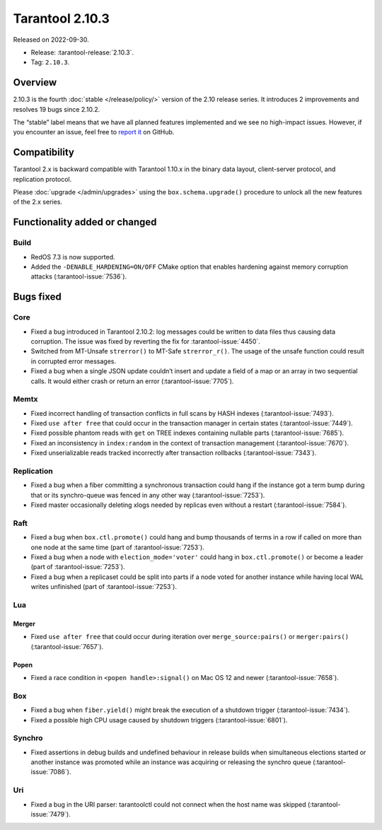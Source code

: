 Tarantool 2.10.3
================

Released on 2022-09-30.

*   Release: :tarantool-release:`2.10.3`.
*   Tag: ``2.10.3``.

Overview
--------

2.10.3 is the fourth
:doc:`stable </release/policy/>` version of the 2.10 release series.
It introduces 2 improvements and resolves 19 bugs since 2.10.2.

The “stable” label means that we have all planned features implemented
and we see no high-impact issues. However, if you encounter an issue,
feel free to `report it <https://github.com/tarantool/tarantool/issues>`__ on GitHub.

Compatibility
-------------

Tarantool 2.x is backward compatible with Tarantool 1.10.x in the binary
data layout, client-server protocol, and replication protocol.

Please :doc:`upgrade </admin/upgrades>`
using the ``box.schema.upgrade()`` procedure to unlock all the new
features of the 2.x series.

Functionality added or changed
------------------------------

Build
~~~~~

-  RedOS 7.3 is now supported.
-  Added the ``-DENABLE_HARDENING=ON/OFF`` CMake option that enables
   hardening against memory corruption attacks (:tarantool-issue:`7536`).

Bugs fixed
----------

Core
~~~~

-  Fixed a bug introduced in Tarantool 2.10.2: log messages could be
   written to data files thus causing data corruption. The issue was
   fixed by reverting the fix for :tarantool-issue:`4450`.
-  Switched from MT-Unsafe ``strerror()`` to MT-Safe ``strerror_r()``.
   The usage of the unsafe function could result in corrupted error
   messages.
-  Fixed a bug when a single JSON update couldn’t insert and update a
   field of a map or an array in two sequential calls. It would either
   crash or return an error (:tarantool-issue:`7705`).

Memtx
~~~~~

-  Fixed incorrect handling of transaction conflicts in full scans by
   HASH indexes (:tarantool-issue:`7493`).
-  Fixed ``use after free`` that could occur in the transaction manager
   in certain states (:tarantool-issue:`7449`).
-  Fixed possible phantom reads with ``get`` on TREE indexes containing
   nullable parts (:tarantool-issue:`7685`).
-  Fixed an inconsistency in ``index:random`` in the context of
   transaction management (:tarantool-issue:`7670`).
-  Fixed unserializable reads tracked incorrectly after transaction
   rollbacks (:tarantool-issue:`7343`).

Replication
~~~~~~~~~~~

-  Fixed a bug when a fiber committing a synchronous transaction could
   hang if the instance got a term bump during that or its synchro-queue
   was fenced in any other way (:tarantool-issue:`7253`).
-  Fixed master occasionally deleting xlogs needed by replicas even
   without a restart (:tarantool-issue:`7584`).

Raft
~~~~

-  Fixed a bug when ``box.ctl.promote()`` could hang and bump thousands
   of terms in a row if called on more than one node at the same time
   (part of :tarantool-issue:`7253`).
-  Fixed a bug when a node with ``election_mode='voter'`` could hang in
   ``box.ctl.promote()`` or become a leader (part of :tarantool-issue:`7253`).
-  Fixed a bug when a replicaset could be split into parts if a node
   voted for another instance while having local WAL writes unfinished
   (part of :tarantool-issue:`7253`).

Lua
~~~

Merger
^^^^^^

-  Fixed ``use after free`` that could occur during iteration over
   ``merge_source:pairs()`` or ``merger:pairs()`` (:tarantool-issue:`7657`).

Popen
^^^^^

-  Fixed a race condition in ``<popen handle>:signal()`` on Mac OS 12
   and newer (:tarantool-issue:`7658`).

Box
~~~

-  Fixed a bug when ``fiber.yield()`` might break the execution of a
   shutdown trigger (:tarantool-issue:`7434`).
-  Fixed a possible high CPU usage caused by shutdown triggers
   (:tarantool-issue:`6801`).

Synchro
~~~~~~~

-  Fixed assertions in debug builds and undefined behaviour in release
   builds when simultaneous elections started or another instance was
   promoted while an instance was acquiring or releasing the synchro
   queue (:tarantool-issue:`7086`).

Uri
~~~

-  Fixed a bug in the URI parser: tarantoolctl could not connect when
   the host name was skipped (:tarantool-issue:`7479`).
